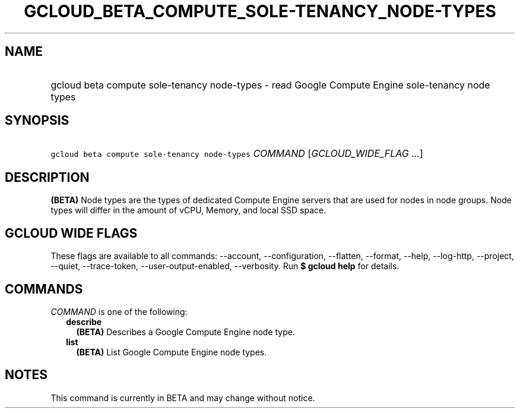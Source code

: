 
.TH "GCLOUD_BETA_COMPUTE_SOLE\-TENANCY_NODE\-TYPES" 1



.SH "NAME"
.HP
gcloud beta compute sole\-tenancy node\-types \- read Google Compute Engine sole\-tenancy node types



.SH "SYNOPSIS"
.HP
\f5gcloud beta compute sole\-tenancy node\-types\fR \fICOMMAND\fR [\fIGCLOUD_WIDE_FLAG\ ...\fR]



.SH "DESCRIPTION"

\fB(BETA)\fR Node types are the types of dedicated Compute Engine servers that
are used for nodes in node groups. Node types will differ in the amount of vCPU,
Memory, and local SSD space.



.SH "GCLOUD WIDE FLAGS"

These flags are available to all commands: \-\-account, \-\-configuration,
\-\-flatten, \-\-format, \-\-help, \-\-log\-http, \-\-project, \-\-quiet,
\-\-trace\-token, \-\-user\-output\-enabled, \-\-verbosity. Run \fB$ gcloud
help\fR for details.



.SH "COMMANDS"

\f5\fICOMMAND\fR\fR is one of the following:

.RS 2m
.TP 2m
\fBdescribe\fR
\fB(BETA)\fR Describes a Google Compute Engine node type.

.TP 2m
\fBlist\fR
\fB(BETA)\fR List Google Compute Engine node types.


.RE
.sp

.SH "NOTES"

This command is currently in BETA and may change without notice.

